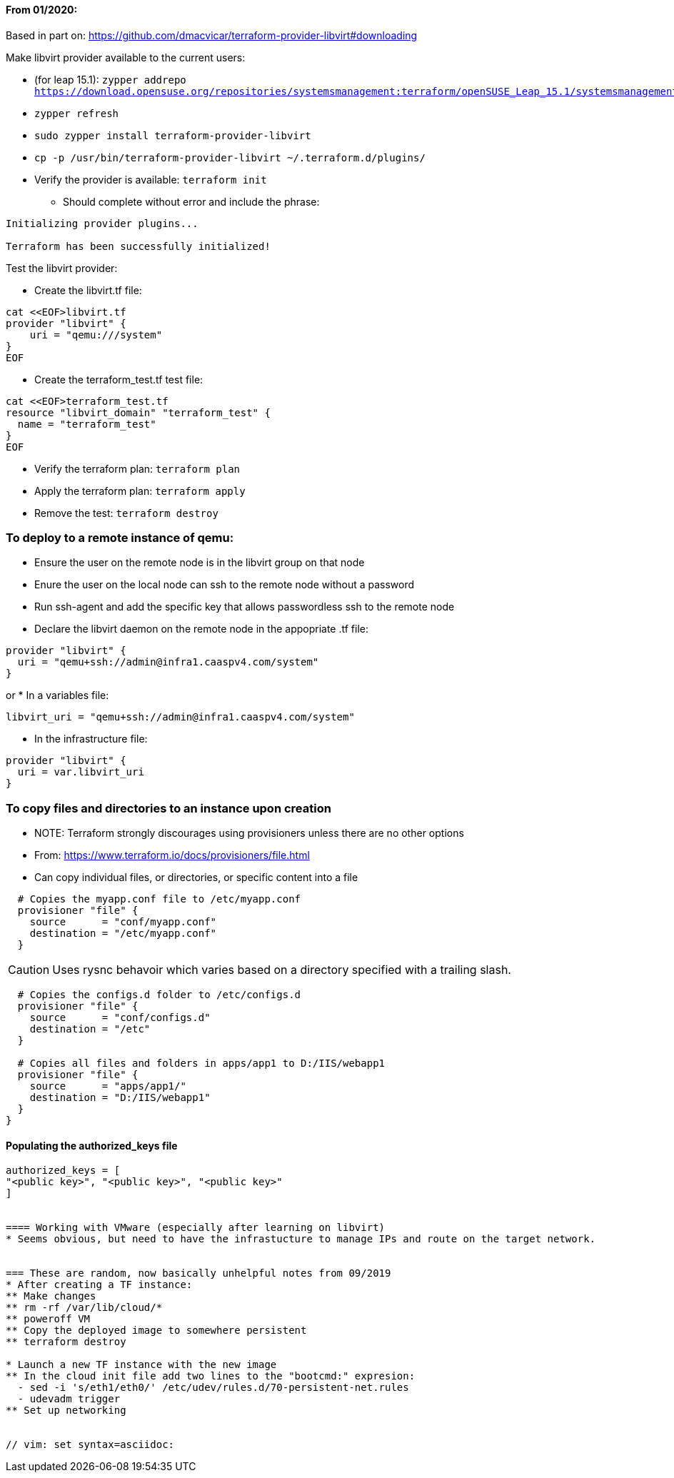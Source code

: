 ==== From 01/2020:
Based in part on: https://github.com/dmacvicar/terraform-provider-libvirt#downloading

.Make libvirt provider available to the current users:
* (for leap 15.1): `zypper addrepo https://download.opensuse.org/repositories/systemsmanagement:terraform/openSUSE_Leap_15.1/systemsmanagement:terraform.repo`
* `zypper refresh`
* `sudo zypper install terraform-provider-libvirt`
* `cp -p /usr/bin/terraform-provider-libvirt ~/.terraform.d/plugins/`
* Verify the provider is available: `terraform init`
** Should complete without error and include the phrase:
----
Initializing provider plugins...

Terraform has been successfully initialized!
----

.Test the libvirt provider:
* Create the libvirt.tf file:
----
cat <<EOF>libvirt.tf
provider "libvirt" {
    uri = "qemu:///system"
}
EOF
----

* Create the terraform_test.tf test file:
----
cat <<EOF>terraform_test.tf
resource "libvirt_domain" "terraform_test" {
  name = "terraform_test"
}
EOF
----

* Verify the terraform plan: `terraform plan`
* Apply the terraform plan: `terraform apply`
* Remove the test: `terraform destroy`




=== To deploy to a remote instance of qemu:
* Ensure the user on the remote node is in the libvirt group on that node
* Enure the user on the local node can ssh to the remote node without a password
* Run ssh-agent and add the specific key that allows passwordless ssh to the remote node
* Declare the libvirt daemon on the remote node in the appopriate .tf file:
----
provider "libvirt" {
  uri = "qemu+ssh://admin@infra1.caaspv4.com/system"
}
----
or
* In a variables file:
----
libvirt_uri = "qemu+ssh://admin@infra1.caaspv4.com/system"
----
* In the infrastructure file:
----
provider "libvirt" {
  uri = var.libvirt_uri
}
----

=== To copy files and directories to an instance upon creation
* NOTE: Terraform strongly discourages using provisioners unless there are no other options
* From: https://www.terraform.io/docs/provisioners/file.html
* Can copy individual files, or directories, or specific content into a file
----
  # Copies the myapp.conf file to /etc/myapp.conf
  provisioner "file" {
    source      = "conf/myapp.conf"
    destination = "/etc/myapp.conf"
  }
----  

CAUTION: Uses rysnc behavoir which varies based on a directory specified with a trailing slash. 

----
  # Copies the configs.d folder to /etc/configs.d
  provisioner "file" {
    source      = "conf/configs.d"
    destination = "/etc"
  }

  # Copies all files and folders in apps/app1 to D:/IIS/webapp1
  provisioner "file" {
    source      = "apps/app1/"
    destination = "D:/IIS/webapp1"
  }
}
----

==== Populating the authorized_keys file
----
authorized_keys = [
"<public key>", "<public key>", "<public key>"
]


==== Working with VMware (especially after learning on libvirt)
* Seems obvious, but need to have the infrastucture to manage IPs and route on the target network.


=== These are random, now basically unhelpful notes from 09/2019
* After creating a TF instance:
** Make changes
** rm -rf /var/lib/cloud/*
** poweroff VM
** Copy the deployed image to somewhere persistent
** terraform destroy

* Launch a new TF instance with the new image
** In the cloud init file add two lines to the "bootcmd:" expresion:
  - sed -i 's/eth1/eth0/' /etc/udev/rules.d/70-persistent-net.rules
  - udevadm trigger
** Set up networking


// vim: set syntax=asciidoc:

